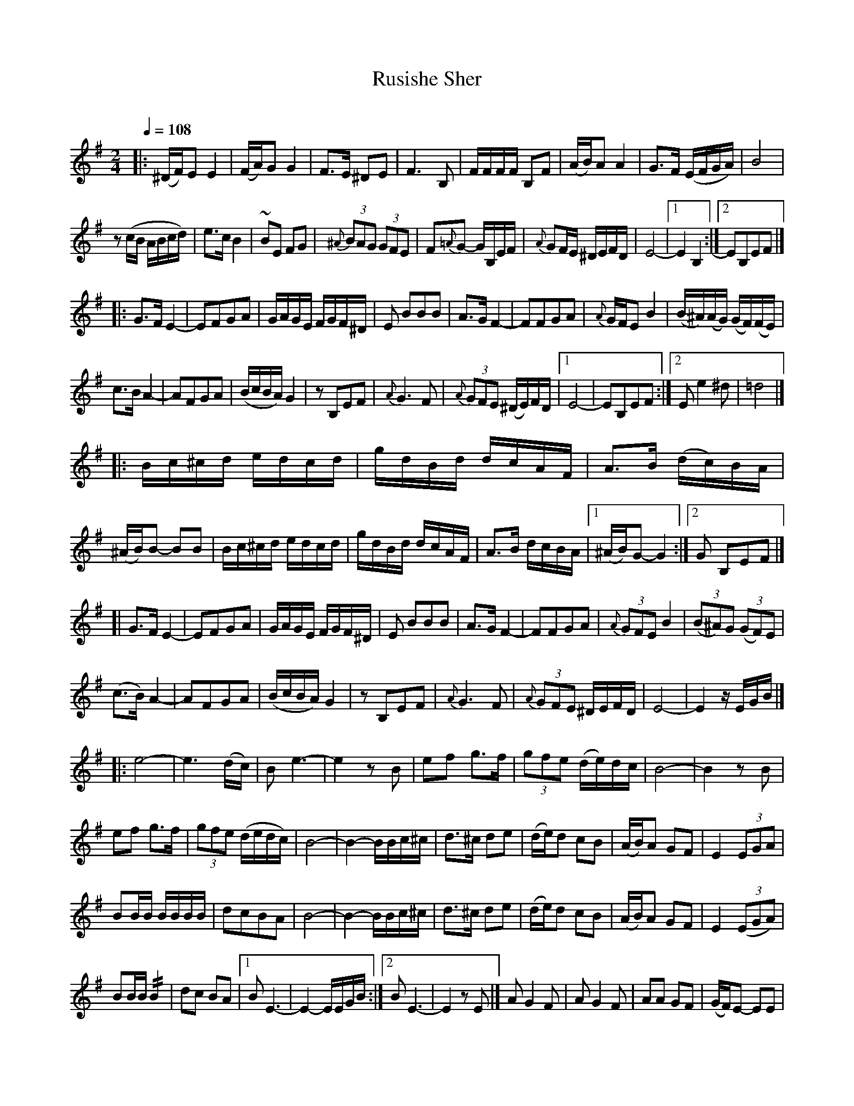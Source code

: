 X: 58
T: Rusishe Sher
R: sher
O:
Q: 1/4=108
B: German Goldenshteyn "Shpilt klezmorimlach klingen zoln di gesalach" New York 2003 v.3 #58
Z: 2013 John Chambers <jc:trillian.mit.edu>
M: 2/4
L: 1/16
K: Em
|:\
(^DF)E2 E4 | (FA)G2 G4 | F3E ^D2E2 | F6 B,2 |\
FFFF B,2F2 | (AB)A2 A4 | G3F (EFGA) | B8 |
z2(cB ABcd) | e3c B4 | ~B2E2 F2G2 | {^A}(3B2A2G2 (3G2F2E2 |\
F2{=A}G2- GB,EF | {A}G2FE ^DEFD | E8- |[1 E4 B,4 :|[2 E2B,2E2F2 |]
|: G3F E4- | E2F2G2A2 | GAGE FGF^D | E2 B2B2B2 |\
A3G F4- | F2F2G2A2 | {A}GFE2 B4 | (B^A)(AG) (GF)(FE) |
c3B A4- | A2F2G2A2 | (BcBA) G4 | z2B,2E2F2 |\
{A}G6 F2 | {A}(3G2F2E2 (^DE)FD |[1 E8- | E2B,2E2F2 :|[2 E2e4^d2 | =d8 |]
|:\
Bc^cd edcd | gdBd dcAF | A3B (dc)BA | (^AB)B2- B2B2 |\
Bc^cd edcd | gdBd dcAF | A3B dcBA |[1 (^AB)G2- G4 :|[2 G2 B,2E2F2 |]
[|\
G3F E4- | E2F2G2A2 | GAGE FGF^D | E2 B2B2B2 |\
A3G F4- | F2F2G2A2 | {A}(3G2F2E2 B4 | (3(B2^A2)G2 (3(G2F2)E2 |
(c3B) A4- | A2F2G2A2 | (BcBA) G4 | z2B,2E2F2 |\
{A}G6 F2 | {A}(3G2F2E2 ^DEFD | E8- | E4 zEGB |]
|:\
e8- | e6 (dc) | B2 e6- | e4 z2B2 |\
e2f2 g3f | (3g2f2e2 (de)dc | B8- | B4 z2B2 |
e2f2 g3f | (3g2f2e2 (dedc) | B8- | B4- BBc^c |\
d3^c d2e2 | (de)d2 c2B2 | (AB)A2 G2F2 | E4 (3E2G2A2 |
B2BB BBBB | d2c2B2A2 | B8- | B4- BBc^c |\
d3^c d2e2 | (de)d2 c2B2 | (AB)A2 G2F2 | E4 (3(E2G2A2) |
B2BB !//!B4 | d2c2 B2A2 |[1 B2 E6- | E4- EEGB :|[2 B2 E6- | E4 z2E2 |]\
A2G4F2 | A2G4F2 | A2A2 G2F2 | (GF)E2- E2E2 |
A2A2 A2A2 | A2G2 B2A2 | G8- | G6E2 |\
A2A2 A2A2 | A2G2 B2A2 | G8- | G6D2 |
G2A2 B2A2 | A2G4F2 | A2A2 G2F2 | F2E4E2 |\
G2F2 A2F2 | G2D2E2=F2 | E4 G^GA^A | B4 z2D2 |
G2A2 B2A2 | A2G4F2 | A2A2 G2F2 | F2E4E2 |\
G2F2 A2F2 | G2D2 E2=F2 | E8- | E4z4 |]
